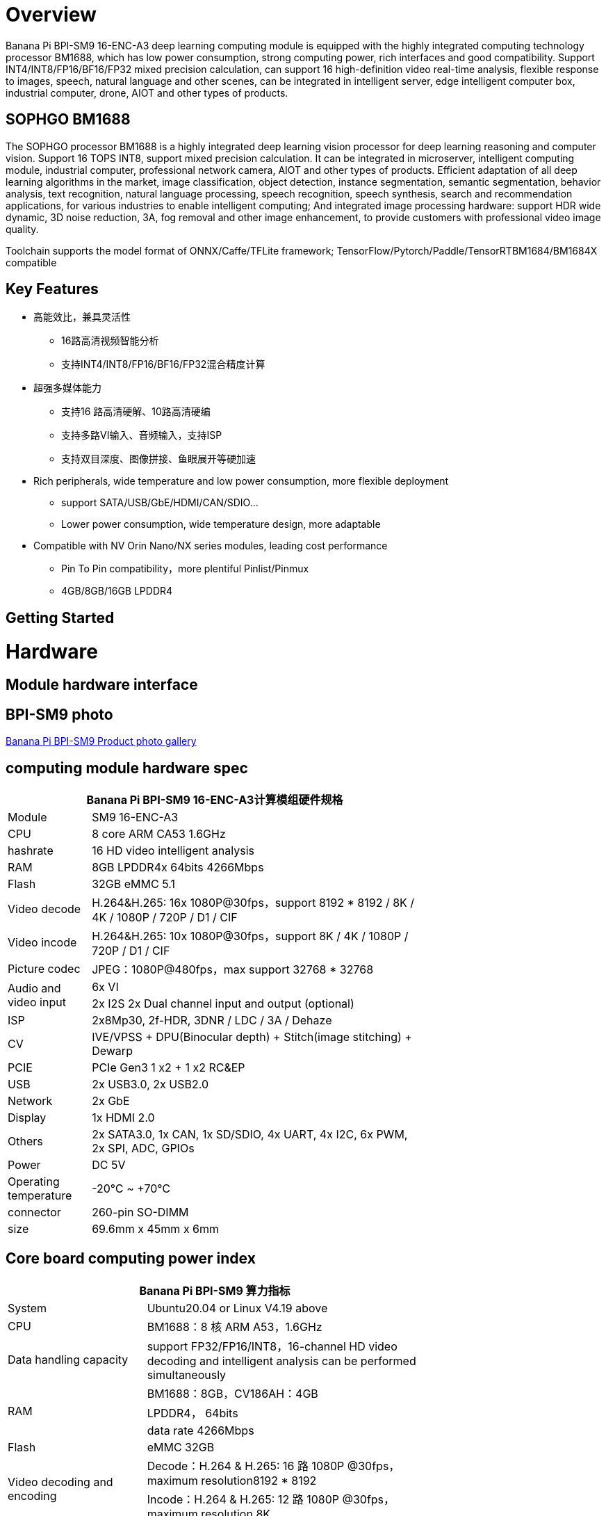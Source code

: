 = Overview

Banana Pi BPI-SM9 16-ENC-A3 deep learning computing module is equipped with the highly integrated computing technology processor BM1688, which has low power consumption, strong computing power, rich interfaces and good compatibility. Support INT4/INT8/FP16/BF16/FP32 mixed precision calculation, can support 16 high-definition video real-time analysis, flexible response to images, speech, natural language and other scenes, can be integrated in intelligent server, edge intelligent computer box, industrial computer, drone, AIOT and other types of products.

== SOPHGO BM1688

The SOPHGO processor BM1688 is a highly integrated deep learning vision processor for deep learning reasoning and computer vision. Support 16 TOPS INT8, support mixed precision calculation. It can be integrated in microserver, intelligent computing module, industrial computer, professional network camera, AIOT and other types of products. Efficient adaptation of all deep learning algorithms in the market, image classification, object detection, instance segmentation, semantic segmentation, behavior analysis, text recognition, natural language processing, speech recognition, speech synthesis, search and recommendation applications, for various industries to enable intelligent computing; And integrated image processing hardware: support HDR wide dynamic, 3D noise reduction, 3A, fog removal and other image enhancement, to provide customers with professional video image quality.

Toolchain supports the model format of ONNX/Caffe/TFLite framework; TensorFlow/Pytorch/Paddle/TensorRTBM1684/BM1684X compatible


== Key Features

* 高能效比，兼具灵活性
• 16路高清视频智能分析
• 支持INT4/INT8/FP16/BF16/FP32混合精度计算
* 超强多媒体能力
• 支持16 路高清硬解、10路高清硬编
• 支持多路VI输入、音频输入，支持ISP
• 支持双目深度、图像拼接、鱼眼展开等硬加速
* Rich peripherals, wide temperature and low power consumption, more flexible deployment
• support SATA/USB/GbE/HDMI/CAN/SDIO...
• Lower power consumption, wide temperature design, more adaptable
* Compatible with NV Orin Nano/NX series modules, leading cost performance
• Pin To Pin compatibility，more plentiful Pinlist/Pinmux
• 4GB/8GB/16GB LPDDR4

== Getting Started

= Hardware 

== Module hardware interface

== BPI-SM9 photo

link:/en/BPI-sm9/Photo_BPI-sm9[Banana Pi BPI-SM9 Product photo gallery]


== computing module hardware spec

[options="header",cols="1,4",width="70%"]
|=====
2+| **Banana Pi BPI-SM9 16-ENC-A3计算模组硬件规格**
|Module |SM9 16-ENC-A3
|CPU|8 core ARM CA53 1.6GHz
|hashrate |16 HD video intelligent analysis
|RAM |8GB LPDDR4x 64bits 4266Mbps
|Flash| 32GB eMMC 5.1
|Video decode |H.264&H.265: 16x 1080P@30fps，support 8192 * 8192 / 8K / 4K / 1080P / 720P / D1 / CIF
|Video incode |H.264&H.265: 10x 1080P@30fps，support 8K / 4K / 1080P / 720P / D1 / CIF
|Picture codec |JPEG：1080P@480fps，max support 32768 * 32768
.2+|Audio and video input
|6x VI
|2x I2S 2x Dual channel input and output (optional)
|ISP |2x8Mp30, 2f-HDR, 3DNR / LDC / 3A / Dehaze 
|CV |IVE/VPSS + DPU(Binocular depth) + Stitch(image stitching) + Dewarp
|PCIE |PCIe Gen3 1 x2 + 1 x2 RC&EP
|USB |2x USB3.0, 2x USB2.0
|Network |2x GbE
|Display |1x HDMI 2.0
|Others |2x SATA3.0, 1x CAN, 1x SD/SDIO, 4x UART, 4x I2C, 6x PWM, 2x SPI, ADC, GPIOs
|Power| DC 5V
|Operating temperature |-20℃ ~ +70℃
|connector |260-pin SO-DIMM
|size |69.6mm x 45mm x 6mm
|=====

== Core board computing power index 

[options="header",cols="2,4",width="70%"]
|=====
2+| **Banana Pi BPI-SM9 算力指标**
|System |Ubuntu20.04 or Linux  V4.19 above
|CPU |BM1688：8 核 ARM A53，1.6GHz  
|Data handling capacity |support FP32/FP16/INT8，16-channel HD video decoding and intelligent analysis can be performed simultaneously
.3+|RAM 
|BM1688：8GB，CV186AH：4GB 
|LPDDR4， 64bits 
|data rate 4266Mbps 
|Flash |eMMC 32GB 
.2+|Video decoding and encoding
|Decode：H.264 & H.265: 16 路 1080P @30fps，maximum resolution8192 * 8192 
|Incode：H.264 & H.265: 12 路 1080P @30fps，maximum resolution 8K 
|Picture codec |JPEG：1080P@480fps，maximum resolution 32768*32768 
|=====


== 接口定义并与JETSON ORIN NANO比较
[options="header",cols="1,1",width="70%"]
|=====
2+| **Banana Pi BPI-SM9 接口定义**
|JETSON ORIN NANO	|SM9
|GBE0	|GBE0
|	|GBE1
|RSVD	|
|DP	|
|	| HDMI
|CSI0-1C2D	|CSI0-1C2D
|CSI1-1C2D	|CSI1-1C2D
|CSI2-1C2D	|CSI2-1C2D
|CSI3-1C2D	|CSI3-1C2D
|	|CSI4-1C2D
|	|CSI5-1C2D
|	|SDMMC
|	|PCIe0-2lane
|PCIe0-4lane	|
|PCIe1-2lane	|PCIe1-2lane（2*SATA）
|PCIe2-2lane	|
|USB0-3.0（2.0）	|USB0-3.0（2.0）
|USB1-3.0（2.0）	|USB1-3.0（2.0）
|USB2-3.0（2.0）|	
|UART0	|UART4
|UART1	|UART1
|UART2	|UART2
|SPI0	|SPI0
|SPI1	|SPI1
|I2C0	|I2C0
|I2C1	|I2C1
|I2C2	|I2C2
|CAM_I2C	|CAM_I2C
|I2S0	|I2S0
|I2S1	|I2S1
|	|I2S2（UART0）
|CAN	|CAN
|CAM0_MCLK	|CAM0_MCLK
|CAM1_MCLK	|CAM1_MCLK
|	|CAM2_MCLK
|	|CAM3_MCLK
|GPIO*14	|GPIO*14

|=====

== BPI-SM9 developer's kit


= Development

== Source code

* sophon-demo： https://github.com/sophgo/sophon-demo/tree/release 
* sophon-stream： https://github.com/sophgo/sophon-stream 


== Resources
* BM1688 datasheet： https://www.sophgo.com/sophon-u/product/introduce/bm1688.html
* SOPHGO online course： https://www.sophgo.com/curriculum/online.html
* SOPHGO on-line case-based learning： https://www.sophgo.com/case-center/index.html

= Image

= Easy to buy 